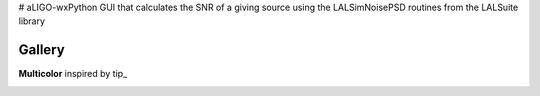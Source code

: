 # aLIGO-wxPython
GUI that calculates the SNR of a giving source using the LALSimNoisePSD routines from the LALSuite library


Gallery
=======

**Multicolor** inspired by tip_



.. image:: http://dotshare.it/public/images/uploads/650.png
